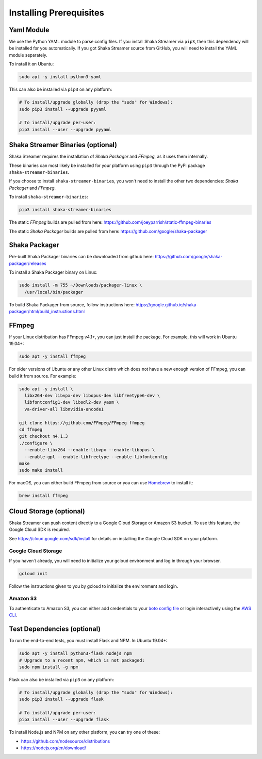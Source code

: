 ..
  Copyright 2019 Google LLC

  Licensed under the Apache License, Version 2.0 (the "License");
  you may not use this file except in compliance with the License.
  You may obtain a copy of the License at

      https://www.apache.org/licenses/LICENSE-2.0

  Unless required by applicable law or agreed to in writing, software
  distributed under the License is distributed on an "AS IS" BASIS,
  WITHOUT WARRANTIES OR CONDITIONS OF ANY KIND, either express or implied.
  See the License for the specific language governing permissions and
  limitations under the License.

Installing Prerequisites
========================

Yaml Module
-----------

We use the Python YAML module to parse config files.  If you install Shaka
Streamer via ``pip3``, then this dependency will be installed for you
automatically.  If you got Shaka Streamer source from GitHub, you will need to
install the YAML module separately.

To install it on Ubuntu:

.. code:: sh

  sudo apt -y install python3-yaml

This can also be installed via ``pip3`` on any platform:

.. code:: sh

  # To install/upgrade globally (drop the "sudo" for Windows):
  sudo pip3 install --upgrade pyyaml

  # To install/upgrade per-user:
  pip3 install --user --upgrade pyyaml

Shaka Streamer Binaries (optional)
----------------------------------

Shaka Streamer requires the installation of `Shaka Packager`
and `FFmpeg`, as it uses them internally.

These binaries can most likely be installed for your platform
using ``pip3`` through the PyPi package ``shaka-streamer-binaries``.

If you choose to install ``shaka-streamer-binaries``, you won't need to install
the other two dependencies: `Shaka Packager` and `FFmpeg`.

To install ``shaka-streamer-binaries``:

.. code:: sh

  pip3 install shaka-streamer-binaries

The static `FFmpeg` builds are pulled from here:
https://github.com/joeyparrish/static-ffmpeg-binaries

The static `Shaka Packager` builds are pulled from here:
https://github.com/google/shaka-packager

Shaka Packager
--------------

Pre-built Shaka Packager binaries can be downloaded from github here:
https://github.com/google/shaka-packager/releases

To install a Shaka Packager binary on Linux:

.. code:: sh

   sudo install -m 755 ~/Downloads/packager-linux \
     /usr/local/bin/packager

To build Shaka Packager from source, follow instructions here:
https://google.github.io/shaka-packager/html/build_instructions.html

FFmpeg
------

If your Linux distribution has FFmpeg v4.1+, you can just install the package.
For example, this will work in Ubuntu 19.04+:

.. code:: sh

   sudo apt -y install ffmpeg

For older versions of Ubuntu or any other Linux distro which does not have a
new enough version of FFmpeg, you can build it from source. For example:

.. code:: sh

   sudo apt -y install \
     libx264-dev libvpx-dev libopus-dev libfreetype6-dev \
     libfontconfig1-dev libsdl2-dev yasm \
     va-driver-all libnvidia-encode1

   git clone https://github.com/FFmpeg/FFmpeg ffmpeg
   cd ffmpeg
   git checkout n4.1.3
   ./configure \
     --enable-libx264 --enable-libvpx --enable-libopus \
     --enable-gpl --enable-libfreetype --enable-libfontconfig
   make
   sudo make install

For macOS, you can either build FFmpeg from source or you can use `Homebrew`_
to install it:

.. code:: sh

   brew install ffmpeg

Cloud Storage (optional)
------------------------

Shaka Streamer can push content directly to a Google Cloud Storage or Amazon S3
bucket. To use this feature, the Google Cloud SDK is required.

See https://cloud.google.com/sdk/install for details on installing the Google
Cloud SDK on your platform.

Google Cloud Storage
~~~~~~~~~~~~~~~~~~~~

If you haven’t already, you will need to initialize your gcloud environment and
log in through your browser.

.. code:: sh

   gcloud init

Follow the instructions given to you by gcloud to initialize the environment
and login.

Amazon S3
~~~~~~~~~

To authenticate to Amazon S3, you can either add credentials to your `boto
config file`_ or login interactively using the `AWS CLI`_.

Test Dependencies (optional)
----------------------------

To run the end-to-end tests, you must install Flask and NPM. In Ubuntu 19.04+:

.. code:: sh

  sudo apt -y install python3-flask nodejs npm
  # Upgrade to a recent npm, which is not packaged:
  sudo npm install -g npm

Flask can also be installed via ``pip3`` on any platform:

.. code:: sh

  # To install/upgrade globally (drop the "sudo" for Windows):
  sudo pip3 install --upgrade flask

  # To install/upgrade per-user:
  pip3 install --user --upgrade flask


To install Node.js and NPM on any other platform, you can try one of these:

* https://github.com/nodesource/distributions
* https://nodejs.org/en/download/

.. _Homebrew: https://brew.sh/
.. _boto config file: http://boto.cloudhackers.com/en/latest/boto_config_tut.html
.. _AWS CLI: https://boto3.amazonaws.com/v1/documentation/api/latest/guide/configuration.html
